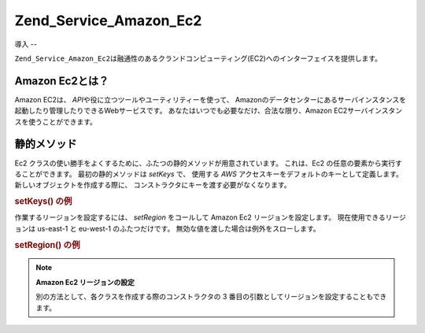 .. _zend.service.amazon.ec2:

Zend_Service_Amazon_Ec2
=======================

.. _zend.service.amazon.ec2.introduction:

導入
--

``Zend_Service_Amazon_Ec2``\
は融通性のあるクランドコンピューティング(EC2)へのインターフェイスを提供します。

.. _zend.service.amazon.ec2.whatis:

Amazon Ec2とは？
-------------

Amazon EC2は、 *API*\ や役に立つツールやユーティリティーを使って、
Amazonのデータセンターにあるサーバインスタンスを起動したり管理したりできるWebサービスです。
あなたはいつでも必要なだけ、合法な限り、Amazon
EC2サーバインスタンスを使うことができます。

.. _zend.service.amazon.ec2.staticmethods:

静的メソッド
------

Ec2 クラスの使い勝手をよくするために、ふたつの静的メソッドが用意されています。
これは、Ec2 の任意の要素から実行することができます。 最初の静的メソッドは
*setKeys* で、 使用する *AWS* アクセスキーをデフォルトのキーとして定義します。
新しいオブジェクトを作成する際に、
コンストラクタにキーを渡す必要がなくなります。

.. _zend.service.amazon.ec2.staticmethods.setkeys:

.. rubric:: setKeys() の例

.. code-block:: php
   :linenos:

   Zend_Service_Amazon_Ec2_Ebs::setKeys('aws_key','aws_secret_key');

作業するリージョンを設定するには、 *setRegion* をコールして Amazon Ec2
リージョンを設定します。 現在使用できるリージョンは us-east-1 と eu-west-1
のふたつだけです。 無効な値を渡した場合は例外をスローします。

.. _zend.service.amazon.ec2.staticmethods.setregion:

.. rubric:: setRegion() の例

.. code-block:: php
   :linenos:

   Zend_Service_Amazon_Ec2_Ebs::setRegion('us-east-1');

.. note::

   **Amazon Ec2 リージョンの設定**

   別の方法として、各クラスを作成する際のコンストラクタの 3
   番目の引数としてリージョンを設定することもできます。


